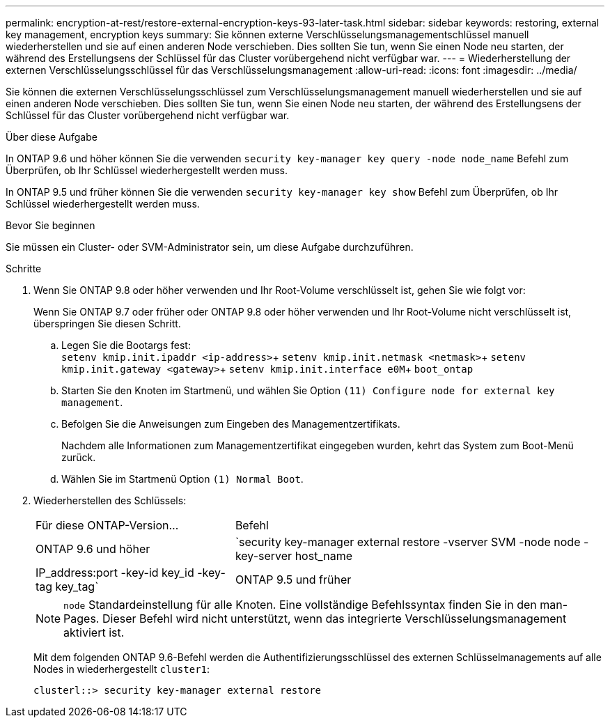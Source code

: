 ---
permalink: encryption-at-rest/restore-external-encryption-keys-93-later-task.html 
sidebar: sidebar 
keywords: restoring, external key management, encryption keys 
summary: Sie können externe Verschlüsselungsmanagementschlüssel manuell wiederherstellen und sie auf einen anderen Node verschieben. Dies sollten Sie tun, wenn Sie einen Node neu starten, der während des Erstellungsens der Schlüssel für das Cluster vorübergehend nicht verfügbar war. 
---
= Wiederherstellung der externen Verschlüsselungsschlüssel für das Verschlüsselungsmanagement
:allow-uri-read: 
:icons: font
:imagesdir: ../media/


[role="lead"]
Sie können die externen Verschlüsselungsschlüssel zum Verschlüsselungsmanagement manuell wiederherstellen und sie auf einen anderen Node verschieben. Dies sollten Sie tun, wenn Sie einen Node neu starten, der während des Erstellungsens der Schlüssel für das Cluster vorübergehend nicht verfügbar war.

.Über diese Aufgabe
In ONTAP 9.6 und höher können Sie die verwenden `security key-manager key query -node node_name` Befehl zum Überprüfen, ob Ihr Schlüssel wiederhergestellt werden muss.

In ONTAP 9.5 und früher können Sie die verwenden `security key-manager key show` Befehl zum Überprüfen, ob Ihr Schlüssel wiederhergestellt werden muss.

.Bevor Sie beginnen
Sie müssen ein Cluster- oder SVM-Administrator sein, um diese Aufgabe durchzuführen.

.Schritte
. Wenn Sie ONTAP 9.8 oder höher verwenden und Ihr Root-Volume verschlüsselt ist, gehen Sie wie folgt vor:
+
Wenn Sie ONTAP 9.7 oder früher oder ONTAP 9.8 oder höher verwenden und Ihr Root-Volume nicht verschlüsselt ist, überspringen Sie diesen Schritt.

+
.. Legen Sie die Bootargs fest: +
`setenv kmip.init.ipaddr <ip-address>`+
`setenv kmip.init.netmask <netmask>`+
`setenv kmip.init.gateway <gateway>`+
`setenv kmip.init.interface e0M`+
`boot_ontap`
.. Starten Sie den Knoten im Startmenü, und wählen Sie Option `(11) Configure node for external key management`.
.. Befolgen Sie die Anweisungen zum Eingeben des Managementzertifikats.
+
Nachdem alle Informationen zum Managementzertifikat eingegeben wurden, kehrt das System zum Boot-Menü zurück.

.. Wählen Sie im Startmenü Option `(1) Normal Boot`.


. Wiederherstellen des Schlüssels:
+
[cols="35,65"]
|===


| Für diese ONTAP-Version... | Befehl 


 a| 
ONTAP 9.6 und höher
 a| 
`security key-manager external restore -vserver SVM -node node -key-server host_name|IP_address:port -key-id key_id -key-tag key_tag`



 a| 
ONTAP 9.5 und früher
 a| 
`security key-manager restore -node node -address IP_address -key-id key_id -key-tag key_tag`

|===
+
[NOTE]
====
`node` Standardeinstellung für alle Knoten. Eine vollständige Befehlssyntax finden Sie in den man-Pages. Dieser Befehl wird nicht unterstützt, wenn das integrierte Verschlüsselungsmanagement aktiviert ist.

====
+
Mit dem folgenden ONTAP 9.6-Befehl werden die Authentifizierungsschlüssel des externen Schlüsselmanagements auf alle Nodes in wiederhergestellt `cluster1`:

+
[listing]
----
clusterl::> security key-manager external restore
----

